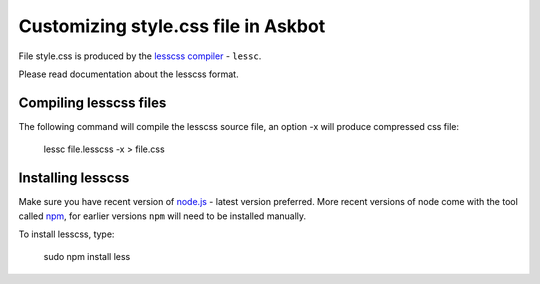 .. _customizing-style-css-file-in-askbot:

====================================
Customizing style.css file in Askbot
====================================

File style.css is produced by the `lesscss compiler <http://lesscss.org>`_ - ``lessc``.

Please read documentation about the lesscss format.

Compiling lesscss files
=======================

The following command will compile the lesscss source file,
an option -x will produce compressed css file:

    lessc file.lesscss -x > file.css

Installing lesscss
==================

Make sure you have recent version of `node.js <http://nodejs.org>`_ - latest version preferred.
More recent versions of node come with the tool called `npm <http://npmjs.org>`_,
for earlier versions ``npm`` will need to be installed manually.

To install lesscss, type:

    sudo npm install less
